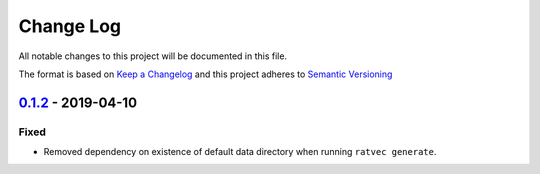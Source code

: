 Change Log
==========
All notable changes to this project will be documented in this file.

The format is based on `Keep a Changelog <http://keepachangelog.com/>`_
and this project adheres to `Semantic Versioning <http://semver.org/>`_

`0.1.2 <https://github.com/ratvec/ratvec/compare/v0.1.1...0.1.2>`_ - 2019-04-10
-------------------------------------------------------------------------------
Fixed
~~~~~
- Removed dependency on existence of default data directory when running ``ratvec generate``.
